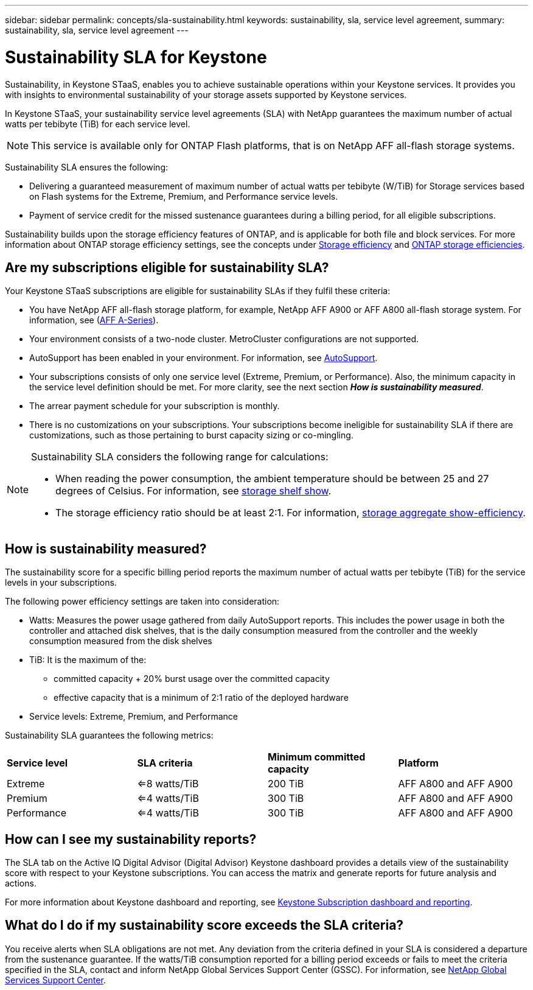 ---
sidebar: sidebar
permalink: concepts/sla-sustainability.html
keywords: sustainability, sla, service level agreement, 
summary: sustainability, sla, service level agreement
---

= Sustainability SLA for Keystone
:hardbreaks:
:nofooter:
:icons: font
:linkattrs:
:imagesdir: ../media/

[.lead]
Sustainability, in Keystone STaaS, enables you to achieve sustainable operations within your Keystone services. It provides you with insights to environmental sustainability of your storage assets supported by Keystone services.

In Keystone STaaS, your sustainability service level agreements (SLA) with NetApp guarantees the maximum number of actual watts per tebibyte (TiB) for each service level. 

[NOTE]
This service is available only for ONTAP Flash platforms, that is on NetApp AFF all-flash storage systems.

Sustainability SLA ensures the following:

* Delivering a guaranteed measurement of maximum number of actual watts per tebibyte (W/TiB) for Storage services based on Flash systems for the Extreme, Premium, and Performance service levels.
* Payment of service credit for the missed sustenance guarantees during a billing period, for all eligible subscriptions.

Sustainability builds upon the storage efficiency features of ONTAP, and is applicable for both file and block services. For more information about ONTAP storage efficiency settings, see the concepts under https://docs.netapp.com/us-en/ontap/concepts/thin-provisioning-concept.html[Storage efficiency] and https://docs.netapp.com/us-en/netapp-solutions/virtualization/vsphere_admin_storage_efficiencies.html#about-storage-efficiencies[ONTAP storage efficiencies].

== Are my subscriptions eligible for sustainability SLA?
Your Keystone STaaS subscriptions are eligible for sustainability SLAs if they fulfil these criteria:

* You have NetApp AFF all-flash storage platform, for example, NetApp AFF A900 or AFF A800 all-flash storage system. For information, see (https://www.netapp.com/data-storage/aff-a-series[AFF A-Series]).
* Your environment consists of a two-node cluster. MetroCluster configurations are not supported.
* AutoSupport has been enabled in your environment. For information, see https://docs.netapp.com/us-en/active-iq/concept_autosupport.html[AutoSupport].
* Your subscriptions consists of only one service level (Extreme, Premium, or Performance). Also, the minimum capacity in the service level definition should be met. For more clarity, see the next section *_How is sustainability measured_*.
* The arrear payment schedule for your subscription is monthly.
* There is no customizations on your subscriptions. Your subscriptions become ineligible for sustainability SLA if there are customizations, such as those pertaining to burst capacity sizing or co-mingling. 

[NOTE]
--
Sustainability SLA considers the following range for calculations:

* When reading the power consumption, the ambient temperature should be between 25 and 27 degrees of Celsius. For information, see https://docs.netapp.com/us-en/ontap-cli-9131//storage-shelf-show.html[storage shelf show].
* The storage efficiency ratio should be at least 2:1. For information, https://docs.netapp.com/us-en/ontap-cli-9131//storage-aggregate-show-efficiency.html[storage aggregate show-efficiency].
--

== How is sustainability measured?
The sustainability score for a specific billing period reports the maximum number of actual watts per tebibyte (TiB) for the service levels in your subscriptions.

The following power efficiency settings are taken into consideration: 

* Watts: Measures the power usage gathered from daily AutoSupport reports. This includes the power usage in both the controller and attached disk shelves, that is the daily consumption measured from the controller and the weekly consumption measured from the disk shelves
* TiB: It is the maximum of the:
** committed capacity + 20% burst usage over the committed capacity
** effective capacity that is a minimum of 2:1 ratio of the deployed hardware
* Service levels: Extreme, Premium, and Performance

Sustainability SLA guarantees the following metrics: 

|===
|*Service level* | *SLA criteria* |*Minimum committed capacity* |*Platform*
a|
Extreme |<=8 watts/TiB |200 TiB |AFF A800 and AFF A900
a|
Premium |<=4 watts/TiB |300 TiB |AFF A800 and AFF A900 
a|
Performance |<=4 watts/TiB |300 TiB |AFF A800 and AFF A900 

|===


== How can I see my sustainability reports?
The SLA tab on the Active IQ Digital Advisor (Digital Advisor) Keystone dashboard provides a details view of the sustainability score with respect to your Keystone subscriptions. You can access the matrix and generate reports for future analysis and actions.

For more information about Keystone dashboard and reporting, see link:../integrations/aiq-keystone-details.html[Keystone Subscription dashboard and reporting].

== What do I do if my sustainability score exceeds the SLA criteria?

You receive alerts when SLA obligations are not met. Any deviation from the criteria defined in your SLA is considered a departure from the sustenance guarantee. If the watts/TiB consumption reported for a billing period exceeds or fails to meet the criteria specified in the SLA, contact and inform NetApp Global Services Support Center (GSSC). For information, see link:../concepts/gssc.html[NetApp Global Services Support Center].